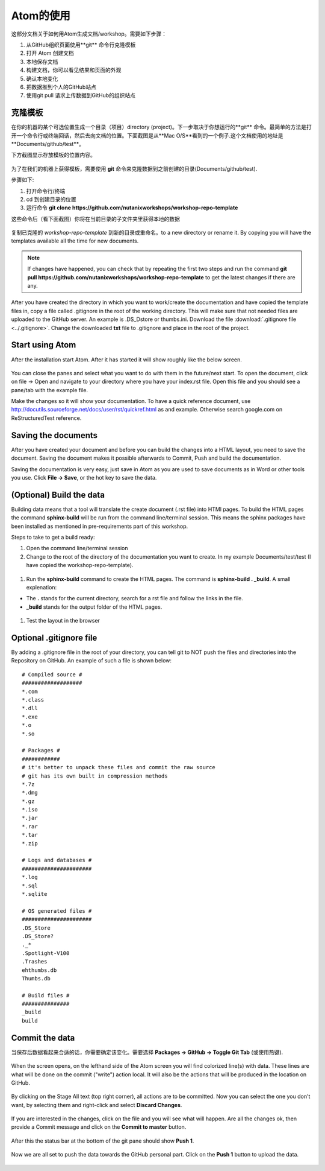 .. _atom_conf:

-------------
Atom的使用
-------------

这部分文档关于如何用Atom生成文档/workshop。需要如下步骤：

#. 从GitHub组织页面使用**git** 命令行克隆模板

#. 打开 Atom 创建文档

#. 本地保存文档

#. 构建文档，你可以看见结果和页面的外观

#. 确认本地变化

#. 把数据推到个人的GitHub站点

#. 使用git pull 请求上传数据到GitHub的组织站点


克隆模板
+++++++++++++++++++

在你的机器的某个可选位置生成一个目录（项目）directory (project)。下一步取决于你想运行的**git** 命令。最简单的方法是打开一个命令行或终端回话，然后去向文档的位置。下面截图是从**Mac O/S**看到的一个例子.这个文档使用的地址是**Documents/github/test**。

下方截图显示存放模板的位置内容。

.. figure:: images/1.png
  :width: 600px

为了在我们的机器上获得模板，需要使用 **git** 命令来克隆数据到之前创建的目录(Documents/github/test).

步骤如下:

#. 打开命令行/终端

#. cd 到创建目录的位置

#. 运行命令 **git clone https://github.com/nutanixworkshops/workshop-repo-template**

这些命令后（看下面截图）你将在当前目录的子文件夹里获得本地的数据

.. figure:: images/2.png

复制已克隆的 *workshop-repo-template* 到新的目录或重命名。to a new directory or rename it. By copying you will have the templates available all the time for new documents.


.. note:: If changes have happened, you can check that by repeating the first two steps and run the command **git pull https://github.com/nutanixworkshops/workshop-repo-template** to get the latest changes if there are any.

After you have created the directory in which you want to work/create the documentation and have copied the template files in, copy a file called .gitignore in the root of the working directory. This will make sure that not needed files are uploaded to the GitHub server. An example is .DS_Dstore or thumbs.ini. Download the file :download:`.gitignore file <../.gitignore>`. Change the downloaded **txt** file to .gitignore and place in the root of the project.

Start using Atom
++++++++++++++++

After the installation start Atom. After it has started it will show roughly like the below screen.

.. figure:: images/5.png

You can close the panes and select what you want to do with them in the future/next start.
To open the document, click on file -> Open and navigate to your directory where you have your index.rst file. Open this file and you should see a pane/tab with the example file.

Make the changes so it will show your documentation. To have a quick reference document, use http://docutils.sourceforge.net/docs/user/rst/quickref.html as and example. Otherwise search google.com on ReStructuredTest reference.

Saving the documents
++++++++++++++++++++

After you have created your document and before you can build the changes into a HTML layout, you need to save the document. Saving the document makes it possible afterwards to Commit, Push and build the documentation.

Saving the documentation is very easy, just save in Atom as you are used to save documents as in Word or other tools you use. Click **File -> Save**, or the hot key to save the data.

(Optional) Build the data
+++++++++++++++++++++++++

Building data means that a tool will translate the create document (.rst file) into HTMl pages. To build the HTML pages the command **sphinx-build** will be run from the command line/terminal session. This means the sphinx packages have been installed as mentioned in pre-requirements part of this workshop.

Steps to take to get a build ready:

#. Open the command line/terminal session

#. Change to the root of the directory of the documentation you want to create. In my example Documents/test/test (I have copied the workshop-repo-template).

.. figure:: images/3.png
  :width: 300px

#. Run the **sphinx-build** command to create the HTML pages. The command is **sphinx-build . _build**. A small explenation:

* The **.** stands for the current directory, search for a rst file and follow the links in the file.

* **_build** stands for the output folder of the HTML pages.

.. figure:: images/4.png
  :width: 400px

#. Test the layout in the browser

.. figure:: images/4a.png

Optional .gitignore file
++++++++++++++++++++++++

By adding a .gitignore file in the root of your directory, you can tell git to NOT push the files and directories into the Repository on GitHub.
An example of such a file is shown below:

::

  # Compiled source #
  ###################
  *.com
  *.class
  *.dll
  *.exe
  *.o
  *.so

  # Packages #
  ############
  # it's better to unpack these files and commit the raw source
  # git has its own built in compression methods
  *.7z
  *.dmg
  *.gz
  *.iso
  *.jar
  *.rar
  *.tar
  *.zip

  # Logs and databases #
  ######################
  *.log
  *.sql
  *.sqlite

  # OS generated files #
  ######################
  .DS_Store
  .DS_Store?
  ._*
  .Spotlight-V100
  .Trashes
  ehthumbs.db
  Thumbs.db

  # Build files #
  ###############
  _build
  build

Commit the data
+++++++++++++++

当保存后数据看起来合适的话，你需要确定该变化。需要选择 **Packages -> GitHub -> Toggle Git Tab** (或使用热键).

.. figure:: images/4b.png
  :width: 300px

When the screen opens, on the lefthand side of the Atom screen you will find colorized line(s) with data. These lines are what will be done on the commit ("write") action local. It will also be the actions that will be produced in the location on GitHub.

.. figure:: images/4c.png

By clicking on the Stage All text (top right corner), all actions are to be committed. Now you can select the one you don't want, by selecting them and right-click and select **Discard Changes**.

.. figure:: images/4d.png
  :width: 400px

If you are interested in the changes, click on the file and you will see what will happen. Are all the changes ok, then provide a Commit message and click on the **Commit to master** button.

.. figure:: images/4e.png
  :width: 400px

After this the status bar at the bottom of the git pane should show **Push 1**.

.. figure:: images/4f.png
  :width: 400px

Now we are all set to push the data towards the GitHub personal part. Click on the **Push 1** button to upload the data.

.. figure:: images/4g.png
  :width: 400px

